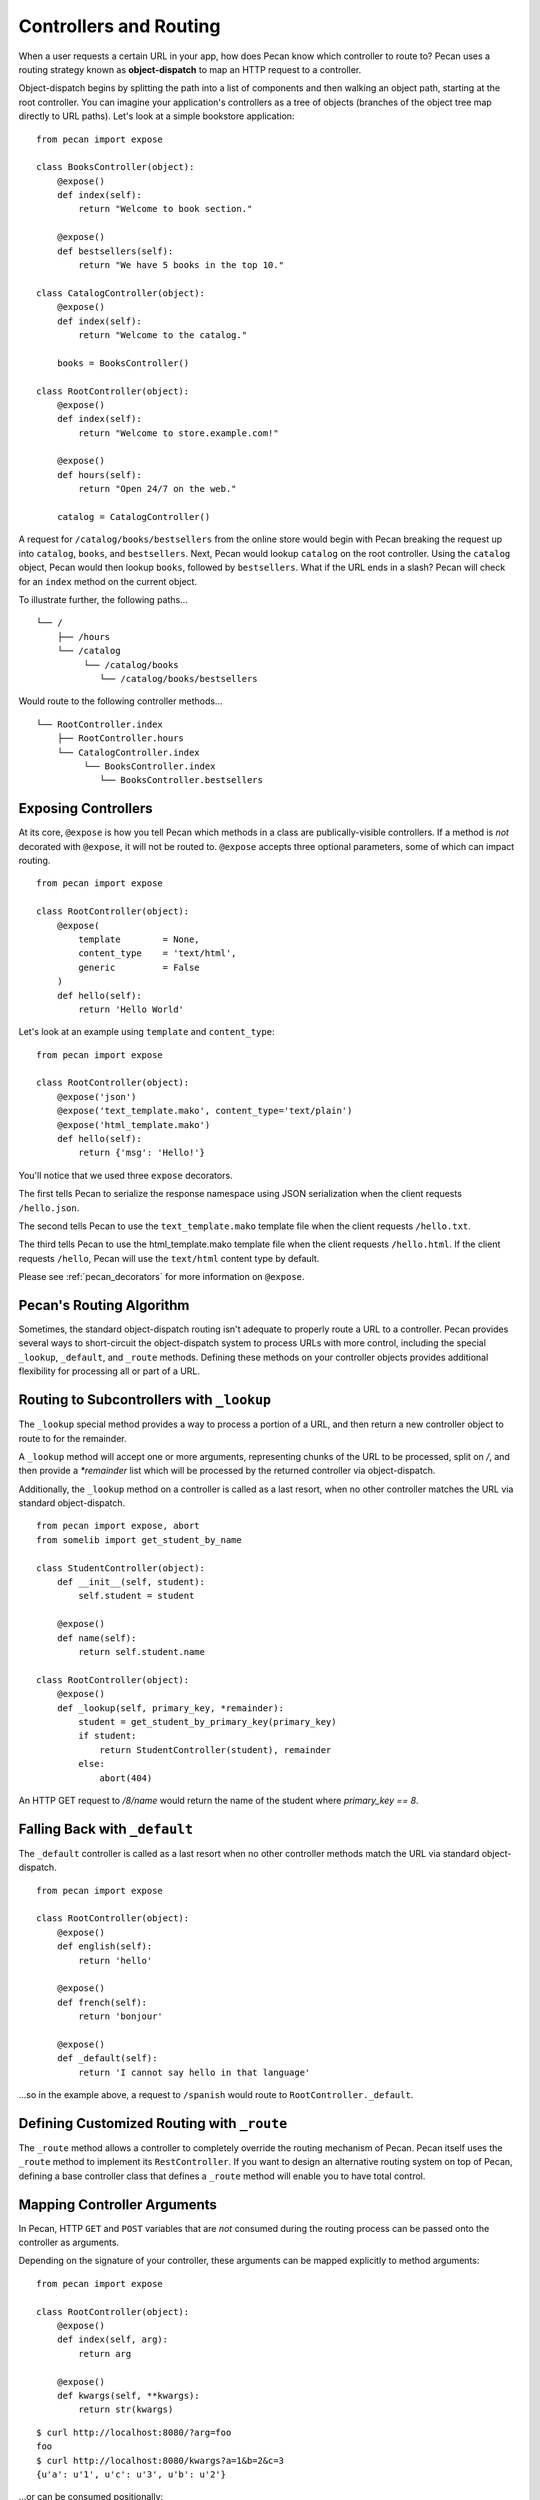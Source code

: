 .. _routing:

Controllers and Routing
=======================

When a user requests a certain URL in your app, how does Pecan know which
controller to route to? Pecan uses a routing strategy known as 
**object-dispatch** to map an HTTP request to a controller. 

Object-dispatch begins by splitting the
path into a list of components and then walking an object path, starting at
the root controller. You can imagine your application's controllers as a tree
of objects (branches of the object tree map directly to URL paths). Let's look 
at a simple bookstore application: 

::

    from pecan import expose

    class BooksController(object):
        @expose()
        def index(self):
            return "Welcome to book section."

        @expose()
        def bestsellers(self):
            return "We have 5 books in the top 10."

    class CatalogController(object):
        @expose()
        def index(self):
            return "Welcome to the catalog."

        books = BooksController()

    class RootController(object):
        @expose()
        def index(self):
            return "Welcome to store.example.com!"

        @expose()
        def hours(self):
            return "Open 24/7 on the web."

        catalog = CatalogController()

A request for ``/catalog/books/bestsellers`` from the online store would
begin with Pecan breaking the request up into ``catalog``, ``books``, and
``bestsellers``. Next, Pecan would lookup ``catalog`` on the root
controller. Using the ``catalog`` object, Pecan would then lookup
``books``, followed by ``bestsellers``. What if the URL ends in a slash?
Pecan will check for an ``index`` method on the current object. 

To illustrate further, the following paths...

::

    └── /
        ├── /hours
        └── /catalog
             └── /catalog/books
                └── /catalog/books/bestsellers

Would route to the following controller methods...

::

    └── RootController.index
        ├── RootController.hours
        └── CatalogController.index
             └── BooksController.index
                └── BooksController.bestsellers

Exposing Controllers
--------------------

At its core, ``@expose`` is how you tell Pecan which methods in a class
are publically-visible controllers. If a method is *not* decorated with
``@expose``, it will not be routed to.  ``@expose`` accepts three optional
parameters, some of which can impact routing. 

::

    from pecan import expose

    class RootController(object):
        @expose(
            template        = None,
            content_type    = 'text/html',
            generic         = False
        )
        def hello(self):
            return 'Hello World' 


Let's look at an example using ``template`` and ``content_type``:

::

    from pecan import expose

    class RootController(object):
        @expose('json')
        @expose('text_template.mako', content_type='text/plain')
        @expose('html_template.mako')
        def hello(self):
            return {'msg': 'Hello!'}

You'll notice that we used three ``expose`` decorators. 

The first tells Pecan to serialize the response namespace using JSON
serialization when the client requests ``/hello.json``. 

The second tells Pecan to use the ``text_template.mako`` template file when the
client requests ``/hello.txt``. 

The third tells Pecan to use the html_template.mako template file when the 
client requests ``/hello.html``. If the client requests ``/hello``, Pecan will 
use the ``text/html`` content type by default.

Please see :ref:`pecan_decorators` for more information on ``@expose``.



Pecan's Routing Algorithm
-------------------------

Sometimes, the standard object-dispatch routing isn't adequate to properly
route a URL to a controller. Pecan provides several ways to short-circuit 
the object-dispatch system to process URLs with more control, including the
special ``_lookup``, ``_default``, and ``_route`` methods. Defining these
methods on your controller objects provides additional flexibility for 
processing all or part of a URL.


Routing to Subcontrollers with ``_lookup``
------------------------------------------

The ``_lookup`` special method provides a way to process a portion of a URL, 
and then return a new controller object to route to for the remainder.

A ``_lookup`` method will accept one or more arguments, representing chunks
of the URL to be processed, split on `/`, and then provide a `*remainder` list
which will be processed by the returned controller via object-dispatch.

Additionally, the ``_lookup`` method on a controller is called as a last
resort, when no other controller matches the URL via standard object-dispatch.

::

    from pecan import expose, abort
    from somelib import get_student_by_name

    class StudentController(object):
        def __init__(self, student):
            self.student = student

        @expose()
        def name(self):
            return self.student.name

    class RootController(object):
        @expose()
        def _lookup(self, primary_key, *remainder):
            student = get_student_by_primary_key(primary_key)
            if student:
                return StudentController(student), remainder
            else:
                abort(404)

An HTTP GET request to `/8/name` would return the name of the student
where `primary_key == 8`.

Falling Back with ``_default``
------------------------------

The ``_default`` controller is called as a last resort when no other controller 
methods match the URL via standard object-dispatch.

::

    from pecan import expose

    class RootController(object):
        @expose()
        def english(self):
            return 'hello'

        @expose()
        def french(self):
            return 'bonjour'

        @expose()
        def _default(self):
            return 'I cannot say hello in that language'


...so in the example above, a request to ``/spanish`` would route to 
``RootController._default``.
            

Defining Customized Routing with ``_route``
-------------------------------------------

The ``_route`` method allows a controller to completely override the routing 
mechanism of Pecan. Pecan itself uses the ``_route`` method to implement its
``RestController``. If you want to design an alternative routing system on 
top of Pecan, defining a base controller class that defines a ``_route`` method
will enable you to have total control.


Mapping Controller Arguments
----------------------------

In Pecan, HTTP ``GET`` and ``POST`` variables that are `not` consumed 
during the routing process can be passed onto the controller as arguments.

Depending on the signature of your controller, these arguments can be mapped
explicitly to method arguments:

::

    from pecan import expose

    class RootController(object):
        @expose()
        def index(self, arg):
            return arg

        @expose()
        def kwargs(self, **kwargs):
            return str(kwargs)

::

    $ curl http://localhost:8080/?arg=foo
    foo
    $ curl http://localhost:8080/kwargs?a=1&b=2&c=3
    {u'a': u'1', u'c': u'3', u'b': u'2'}

...or can be consumed positionally:

::

    from pecan import expose

    class RootController(object):
        @expose()
        def args(self, *args):
            return ','.join(args)

::

    $ curl http://localhost:8080/one/two/three
    one,two,three

The same effect can be achieved with HTTP ``POST`` body variables:

::

    from pecan import expose

    class RootController(object):
        @expose()
        def index(self, arg):
            return arg

::

    $ curl -X POST "http://localhost:8080/" -H "Content-Type: application/x-www-form-urlencoded" -d "arg=foo"
    foo

Helper Functions
----------------

Pecan also provides several useful helper functions for moving between
different routes. The ``redirect`` function allows you to issue internal or 
``HTTP 302`` redirects.  The ``redirect`` utility, along with several other 
useful helpers, are documented in :ref:`pecan_core`.
